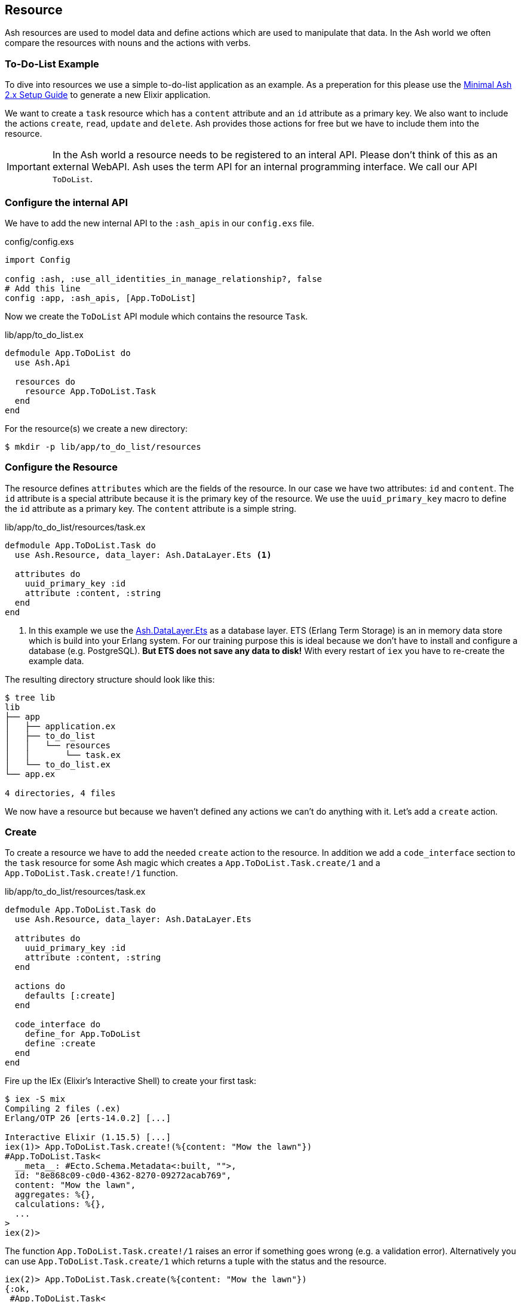 [[resource]]
## Resource

Ash resources are used to model data and define actions which are used
to manipulate that data. In the Ash world we often compare the resources
with nouns and the actions with verbs.

### To-Do-List Example

To dive into resources we use a simple to-do-list application as an
example. As a preperation for this please use the
<<minimal-ash-2x-setup-guide, Minimal Ash 2.x Setup Guide>> to generate
a new Elixir application.

We want to create a `task` resource which has a `content` attribute
and an `id` attribute as a primary key. We also want to include the
actions `create`, `read`, `update` and `delete`. Ash provides those
actions for free but we have to include them into the resource.

IMPORTANT: In the Ash world a resource needs to be registered to an
interal API. Please don't think of this as an external WebAPI. Ash
uses the term API for an internal programming interface. We call
our API `ToDoList`.

### Configure the internal API

We have to add the new internal API to the `:ash_apis` in our
`config.exs` file.

[source,elixir,title='config/config.exs']
----
import Config

config :ash, :use_all_identities_in_manage_relationship?, false
# Add this line
config :app, :ash_apis, [App.ToDoList]
----

Now we create the `ToDoList` API module which contains the
resource `Task`.

[source,elixir,title='lib/app/to_do_list.ex']
----
defmodule App.ToDoList do
  use Ash.Api

  resources do
    resource App.ToDoList.Task
  end
end
----

For the resource(s) we create a new directory:

```bash
$ mkdir -p lib/app/to_do_list/resources
```

### Configure the Resource

The resource defines `attributes` which are the fields of the resource.
In our case we have two attributes: `id` and `content`. The `id` attribute
is a special attribute because it is the primary key of the resource. We
use the `uuid_primary_key` macro to define the `id` attribute as a primary
key. The `content` attribute is a simple string.

[source,elixir,title='lib/app/to_do_list/resources/task.ex']
----
defmodule App.ToDoList.Task do
  use Ash.Resource, data_layer: Ash.DataLayer.Ets <1>

  attributes do
    uuid_primary_key :id
    attribute :content, :string
  end
end
----

<1> In this example we use the
link:https://hexdocs.pm/ash/Ash.DataLayer.Ets.html[Ash.DataLayer.Ets] as
a database layer. ETS (Erlang Term Storage) is an in memory data store
which is build into your Erlang system. For our training purpose this
is ideal because we don't have to install and configure a database (e.g.
PostgreSQL). **But ETS does not save any data to disk!** With every
restart of `iex` you have to re-create the example data.

The resulting directory structure should look like this:

```bash
$ tree lib
lib
├── app
│   ├── application.ex
│   ├── to_do_list
│   │   └── resources
│   │       └── task.ex
│   └── to_do_list.ex
└── app.ex

4 directories, 4 files
```

We now have a resource but because we haven't defined any actions we
can't do anything with it. Let's add a `create` action.

### Create

To create a resource we have to add the needed `create` action to the
resource. In addition we add a `code_interface` section to the `task`
resource for some Ash magic which creates a
`App.ToDoList.Task.create/1` and a `App.ToDoList.Task.create!/1` function.

[source,elixir,title='lib/app/to_do_list/resources/task.ex']
----
defmodule App.ToDoList.Task do
  use Ash.Resource, data_layer: Ash.DataLayer.Ets

  attributes do
    uuid_primary_key :id
    attribute :content, :string
  end

  actions do
    defaults [:create]
  end

  code_interface do
    define_for App.ToDoList
    define :create
  end
end
----

Fire up the IEx (Elixir’s Interactive Shell) to create your first task:

```elixir
$ iex -S mix
Compiling 2 files (.ex)
Erlang/OTP 26 [erts-14.0.2] [...]

Interactive Elixir (1.15.5) [...]
iex(1)> App.ToDoList.Task.create!(%{content: "Mow the lawn"})
#App.ToDoList.Task<
  __meta__: #Ecto.Schema.Metadata<:built, "">,
  id: "8e868c09-c0d0-4362-8270-09272acab769",
  content: "Mow the lawn",
  aggregates: %{},
  calculations: %{},
  ...
>
iex(2)>
```

The function `App.ToDoList.Task.create!/1` raises an error if
something goes wrong (e.g. a validation error). Alternatively you can
use `App.ToDoList.Task.create/1` which returns a tuple with the status
and the resource.

```elixir
iex(2)> App.ToDoList.Task.create(%{content: "Mow the lawn"})
{:ok,
 #App.ToDoList.Task<
   __meta__: #Ecto.Schema.Metadata<:built, "">,
   id: "a8430505-ef7e-4f64-bc2c-2a6db216d8ea",
   content: "Mow the lawn",
   aggregates: %{},
   calculations: %{},
   ...
 >}
iex(3)>
```

[NOTE]
====
You can still create a task the long way with the following code:

[source,elixir]
----
App.ToDoList.Task
|> Ash.Changeset.for_create(:create, %{content: "Mow the lawn"})
|> App.ToDoList.create!()
----

`Task.create/1` is just a lot more convenient.
====

### Read

Writing is one thing but it only makes sense if you can read the written
data too. To make our life a bit easier we add a `read` action and a
`code_interface` define for `read`:

[source,elixir,title='lib/app/to_do_list/resources/task.ex']
----
defmodule App.ToDoList.Task do
  use Ash.Resource, data_layer: Ash.DataLayer.Ets

  attributes do
    uuid_primary_key :id
    attribute :content, :string
  end

  actions do
    # add :read here
    defaults [:create, :read]
  end

  code_interface do
    define_for App.ToDoList
    define :create
    # add this line
    define :read
  end
end
----

#### Index

To fetch a list of all tasks in the database we can use the
`App.ToDoList.Task.read!/1` (results in a list) or
`App.ToDoList.Task.read/1` (results in a tuple with a status and a
list) functions. Those are automatically generated by Ash by the
`code_interface` part of the `task` resource.

```elixir
$ iex -S mix
Compiling 2 files (.ex)
Erlang/OTP 26 [...]

Interactive Elixir (1.15.5) [...]
iex(1)> App.ToDoList.Task.create!(%{content: "Mow the lawn"})
#App.ToDoList.Task<
  __meta__: #Ecto.Schema.Metadata<:loaded>,
  id: "881c6c08-223c-41b1-9d61-2d3a40e478bd",
  content: "Mow the lawn",
  ...
>
iex(2)> App.ToDoList.Task.create!(%{content: "Buy milk"})
#App.ToDoList.Task<
  __meta__: #Ecto.Schema.Metadata<:loaded>,
  id: "22b11587-20fe-40d2-830e-50f8930c13c9",
  content: "Buy milk",
  ...
>
iex(3)> App.ToDoList.Task.read! |> Enum.map(& &1.content)
["Buy milk", "Mow the lawn"]
iex(4)> App.ToDoList.Task.read
{:ok,
 [
   #App.ToDoList.Task<
     __meta__: #Ecto.Schema.Metadata<:loaded>,
     id: "22b11587-20fe-40d2-830e-50f8930c13c9",
     content: "Buy milk",
     ...
   >,
   #App.ToDoList.Task<
     __meta__: #Ecto.Schema.Metadata<:loaded>,
     id: "881c6c08-223c-41b1-9d61-2d3a40e478bd",
     content: "Mow the lawn",
     ...
   >
 ]}
iex(5)>
```

If you have an empty database this is your result for both functions:

```elixir
$ iex -S mix
Erlang/OTP 26 [...]

Interactive Elixir (1.15.5) [...]
iex(1)> App.ToDoList.Task.read!
[]
iex(2)> App.ToDoList.Task.read
{:ok, []}
iex(3)>
```

#### Show

Often one wants to fetch a specific set of data by an `id`. The Ash
`code_interface` has an easy solution for us:

[source,elixir,title='lib/app/to_do_list/resources/task.ex']
----
defmodule App.ToDoList.Task do
  use Ash.Resource, data_layer: Ash.DataLayer.Ets

  attributes do
    uuid_primary_key :id
    attribute :content, :string
  end

  actions do
    defaults [:create, :read]
  end

  code_interface do
    define_for App.ToDoList
    define :create
    define :read
    # add this line
    define :by_id, get_by: [:id], action: :read <1>
  end
end
----

<1> This generates the functions `App.ToDoList.Task.by_id/1` and
`App.ToDoList.Task.by_id!/1`

Let's try it out:

```elixir
$ iex -S mix
Erlang/OTP 26 [...]

Interactive Elixir (1.15.5) [...]
iex(1)> alias App.ToDoList.Task
App.ToDoList.Task
iex(2)> Task.read <1>
{:ok, []}
iex(3)> {:ok, task} = Task.create(%{content: "Mow the lawn"})
{:ok,
 #App.ToDoList.Task<
   __meta__: #Ecto.Schema.Metadata<:loaded>,
   id: "a5648b48-4eb3-443d-aba7-fafbbfedc564",
   content: "Mow the lawn",
   ...
 >}
iex(4)> task.id
"a5648b48-4eb3-443d-aba7-fafbbfedc564"
iex(5)> Task.by_id("a5648b48-4eb3-443d-aba7-fafbbfedc564")
{:ok,
 #App.ToDoList.Task<
   __meta__: #Ecto.Schema.Metadata<:loaded>,
   id: "a5648b48-4eb3-443d-aba7-fafbbfedc564",
   content: "Mow the lawn",
   ...
 >}
iex(6)> Task.by_id!("a5648b48-4eb3-443d-aba7-fafbbfedc564")
#App.ToDoList.Task<
  __meta__: #Ecto.Schema.Metadata<:loaded>,
  id: "a5648b48-4eb3-443d-aba7-fafbbfedc564",
  content: "Mow the lawn",
  ...
>
```

<1> Just to establish that there are no tasks in the database.

And here an example when there is no task in the database for the
given `id`:

[source,elixir]
----
$ iex -S mix
Erlang/OTP 26 [...]

Interactive Elixir (1.15.5) [...]
iex(1)> App.ToDoList.Task.by_id("not-in-the-db")
{:error,
 %Ash.Error.Query.NotFound{
   primary_key: nil,
   resource: App.ToDoList.Task,
   changeset: nil,
   query: nil,
   error_context: [],
   vars: [],
   path: [],
   stacktrace: #Stacktrace<>,
   class: :invalid
 }}
 iex(2)> App.ToDoList.Task.by_id!("not-in-the-db")
 ** (Ash.Error.Query.NotFound) record not found
     [...]
----

### Update

Ash provides a simple way to update a resource and by now you can
probably guess how it works:

[source,elixir,title='lib/app/to_do_list/resources/task.ex']
----
defmodule App.ToDoList.Task do
  use Ash.Resource, data_layer: Ash.DataLayer.Ets

  attributes do
    uuid_primary_key :id
    attribute :content, :string
  end

  actions do
    # add :update to the list
    defaults [:create, :read, :update]
  end

  code_interface do
    define_for App.ToDoList
    define :create
    define :read
    define :by_id, get_by: [:id], action: :read
    # add this line
    define :update
  end
end
----

Let's try it out:

```elixir
$ iex -S mix
Erlang/OTP 26 [...]

Interactive Elixir (1.15.5) [...]
iex(1)> alias App.ToDoList.Task
App.ToDoList.Task
iex(2)> {:ok, task} = Task.create(%{content: "Mow the lawn"})
{:ok,
 #App.ToDoList.Task<
   __meta__: #Ecto.Schema.Metadata<:loaded>,
   id: "d4c8cb9a-10b7-45f4-bece-dcea0fd16e5f",
   content: "Mow the lawn",
   ...
 >}
iex(3)> Task.update(task, %{content: "Play golf"})
{:ok,
 #App.ToDoList.Task<
   __meta__: #Ecto.Schema.Metadata<:loaded>,
   id: "d4c8cb9a-10b7-45f4-bece-dcea0fd16e5f",
   content: "Play golf",
   ...
 >}
iex(4)> Task.update!(task, %{content: "Buy milk"})
#App.ToDoList.Task<
  __meta__: #Ecto.Schema.Metadata<:loaded>,
  id: "d4c8cb9a-10b7-45f4-bece-dcea0fd16e5f",
  content: "Buy milk",
  ...
>
```

### Destroy (delete)

And finally we can destroy a resource. Again, this is very similar to
the other actions:

[source,elixir,title='lib/app/to_do_list/resources/task.ex']
----
defmodule App.ToDoList.Task do
  use Ash.Resource, data_layer: Ash.DataLayer.Ets

  attributes do
    uuid_primary_key :id
    attribute :content, :string
  end

  actions do
    # add :delete to list
    defaults [:create, :read, :update, :destroy]
  end

  code_interface do
    define_for App.ToDoList
    define :create
    define :read
    define :by_id, get_by: [:id], action: :read
    define :update
    # Add this line
    define :destroy
  end
end
----

Let's try it out:

```elixir
iex -S mix
Erlang/OTP 26 [...]

Interactive Elixir (1.15.5) [...]
iex(1)> {:ok, task} = App.ToDoList.Task.create(%{content: "Mow the lawn"})
{:ok,
 #App.ToDoList.Task<
   __meta__: #Ecto.Schema.Metadata<:loaded>,
   id: "5bd2b15e-fd29-4d3f-9356-cbfe06ea7eee",
   content: "Mow the lawn",
   ...
 >}
iex(2)> App.ToDoList.Task.destroy(task)
:ok
iex(3)> App.ToDoList.Task.by_id(task.id) <1>
{:error,
 %Ash.Error.Query.NotFound{
   primary_key: nil,
   resource: App.ToDoList.Task,
   changeset: nil,
   query: nil,
   error_context: [],
   vars: [],
   path: [],
   stacktrace: #Stacktrace<>,
   class: :invalid
 }}
iex(4)>
```

<1> Because the task is destroyed we can't find it anymore.

### Validations

Validation of user input is a key for a smooth running application.
Otherwise we end up with faulty datasets in our database. For our
example we will add one validation for `content` to make sure that
content will always have a length between 1 and 255 characters. And we
add an other attribute `priority` which is an integer and has to be
either `nil` or between 1 and 3.

[source,elixir,title='lib/app/to_do_list/resources/task.ex']
----
defmodule App.ToDoList.Task do
  use Ash.Resource, data_layer: Ash.DataLayer.Ets

  attributes do
    uuid_primary_key :id

    attribute :content, :string do
      allow_nil? false
      constraints min_length: 1, max_length: 255
    end

    attribute :priority, :integer do
      allow_nil? true
      constraints min: 1, max: 3
    end
  end

  actions do
    defaults [:create]
  end

  code_interface do
    define_for App.ToDoList
    define :create
  end
end
----

Let's try to create a new task with no content. I use `Task.create!/1`
and `Task.create/1` to show the different output of each function.

```elixir
$ iex -S mix
Compiling 2 files (.ex)
Erlang/OTP 26 [...]

Interactive Elixir (1.15.5) [...]
iex(1)> App.ToDoList.Task.create()
{:error,
 %Ash.Error.Invalid{
   errors: [
     %Ash.Error.Changes.Required{
       field: :content,
       type: :attribute,
       resource: App.ToDoList.Task,
       changeset: nil,
       query: nil,
       error_context: [],
       vars: [],
       path: [],
       stacktrace: #Stacktrace<>,
       class: :invalid
     }
   ],
   stacktraces?: true,
   changeset: #Ash.Changeset<
     api: App.ToDoList,
     action_type: :create,
     action: :create,
     attributes: %{},
     relationships: %{},
     errors: [
       %Ash.Error.Changes.Required{
         field: :content,
         type: :attribute,
         resource: App.ToDoList.Task,
         changeset: nil,
         query: nil,
         error_context: [],
         vars: [],
         path: [],
         stacktrace: #Stacktrace<>,
         class: :invalid
       }
     ],
     data: #App.ToDoList.Task<
       __meta__: #Ecto.Schema.Metadata<:built, "">,
       id: nil,
       content: nil,
       priority: nil,
       ...
     >,
     valid?: false
   >,
   query: nil,
   error_context: [nil],
   vars: [],
   path: [],
   stacktrace: #Stacktrace<>,
   class: :invalid
 }}
iex(2)> App.ToDoList.Task.create!()
** (Ash.Error.Invalid) Input Invalid

* attribute content is required
    (ash 2.14.16) lib/ash/api/api.ex:2169: Ash.Api.unwrap_or_raise!/3
iex(2)>
```

Now let's see what happens when we try to create a task with a valid
`content` but with a `priority` which is not between 1 and 3.

```elixir
iex(2)> App.ToDoList.Task.create!(%{content: "Mown the lawn", priority: 10})
** (Ash.Error.Invalid) Input Invalid

* Invalid value provided for priority: must be less than or equal to 3.

10

    (ash 2.14.16) lib/ash/api/api.ex:2169: Ash.Api.unwrap_or_raise!/3
iex(3)>
```

### Defaults

Attributes can have default values. Let's add a `is_done` boolean
attribute with a default of `false` and a validation that doesn't allow
`nil` for this attribute:

[source,elixir,title='lib/app/to_do_list/resources/task.ex']
----
defmodule App.ToDoList.Task do
  use Ash.Resource, data_layer: Ash.DataLayer.Ets

  attributes do
    uuid_primary_key :id

    attribute :content, :string do
      allow_nil? false
      constraints min_length: 1, max_length: 255
    end

    attribute :priority, :integer do
      allow_nil? true
      constraints min: 1, max: 3
    end

    attribute :is_done, :boolean do
      allow_nil? false
      default false
    end
  end

  actions do
    defaults [:create]
  end

  code_interface do
    define_for App.ToDoList
    define :create
  end
end
----

Now we can create a new task without providing a value for `is_done`:

[source,elixir]
----
iex> App.ToDoList.Task.create(%{content: "Mown the lawn"})
{:ok,
 #App.ToDoList.Task<
   __meta__: #Ecto.Schema.Metadata<:built, "">,
   id: "07d5b3f1-b960-4390-8980-5e731251d7af",
   content: "Mown the lawn",
   priority: nil,
   is_done: false,
   aggregates: %{},
   calculations: %{},
   ...
 >}
----

### default_accept

Sometimes a resource as an attribute which we don't want to have
writeble for the user. Ash provides a functionality for this. Within
the `actions` we can use `default_accept` to define a whitelist of
accepted attributes.

In our example application we want to allow the user to create and
update the `content` and `priority` attributes but not the `is_done`
attribute.

[source,elixir,title='lib/app/to_do_list/resources/task.ex']
----
defmodule App.ToDoList.Task do
  use Ash.Resource, data_layer: Ash.DataLayer.Ets

  # ...

  actions do
    default_accept [:content, :priority] # add this line
    defaults [:create]
  end

  # ...
end
----

Should a user try to change the `id_done` attribute in a create or
update the system will not accept it. See the `"cannot be changed"`
message:

```elixir
$ iex -S mix
Compiling 2 files (.ex)
Erlang/OTP 26 [...]

Interactive Elixir (1.15.5) [...]
iex(1)> App.ToDoList.Task.create(%{content: "Mow the lawn", is_done: true})
{:error,
 %Ash.Error.Invalid{
   errors: [
     %Ash.Error.Changes.InvalidAttribute{
       field: :is_done,
       message: "cannot be changed",
       private_vars: nil,
       value: true,
       changeset: nil,
       query: nil,
       error_context: [],
       vars: [],
       path: [],
       stacktrace: #Stacktrace<>,
       class: :invalid
     }
   ],
   stacktraces?: true,
   changeset: #Ash.Changeset<
     api: App.ToDoList,
     action_type: :create,
     action: :create,
     attributes: %{content: "Mow the lawn", is_done: true},
     relationships: %{},
     errors: [
       %Ash.Error.Changes.InvalidAttribute{
         field: :is_done,
         message: "cannot be changed",
         private_vars: nil,
         value: true,
         changeset: nil,
         query: nil,
         error_context: [],
         vars: [],
         path: [],
         stacktrace: #Stacktrace<>,
         class: :invalid
       }
     ],
     data: #App.ToDoList.Task<
       __meta__: #Ecto.Schema.Metadata<:built, "">,
       id: nil,
       content: nil,
       priority: nil,
       is_done: nil,
       aggregates: %{},
       calculations: %{},
       ...
     >,
     valid?: false
   >,
   query: nil,
   error_context: [nil],
   vars: [],
   path: [],
   stacktrace: #Stacktrace<>,
   class: :invalid
 }}
iex(2)>
```
